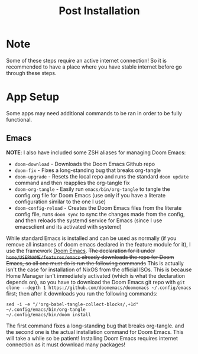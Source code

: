 #+title: Post Installation

* Note
Some of these steps require an active internet connection! So it is recommended to have a place where you have stable internet before go through these steps.

* App Setup
Some apps may need additional commands to be ran in order to be fully functional.

** Emacs
*NOTE*: I also have included some ZSH aliases for managing Doom Emacs:
- =doom-download= - Downloads the Doom Emacs Github repo
- =doom-fix= - Fixes a long-standing bug that breaks org-tangle
- =doom-upgrade= - Resets the local repo and runs the standard =doom update= command and then reapplies the org-tangle fix
- =doom-org-tangle= - Easily run =emacs/bin/org-tangle= to tangle the config.org file for Doom Emacs (use only if you have a literate configuration similar to the one I use)
- =doom-config-reload= - Creates the Doom Emacs files from the literate config file, runs =doom sync= to sync the changes made from the config, and then reloads the systemd service for Emacs (since I use emacsclient and its activated with systemd)

While standard Emacs is installed and can be used as normally (if you remove all instances of doom emacs declared in the feature module for it), I use the framework [[https://github.com/doomemacs/doomemacs][Doom Emacs]]. +The declaration for it under =home/USERNAME/features/emacs= already downloads the repo for Doom Emacs, so all one must do is run the following commands+ This is actually isn't the case for installation of NixOS from the official ISOs. This is because Home Manager isn't immediately activated (which is what the declaration depends on), so you have to download the Doom Emacs git repo with =git clone --depth 1 https://github.com/doomemacs/doomemacs ~/.config/emacs= first; then after it downloads you run the following commands:
#+begin_src shell
sed -i -e "/'org-babel-tangle-collect-blocks/,+1d" ~/.config/emacs/bin/org-tangle
~/.config/emacs/bin/doom install
#+end_src
The first command fixes a long-standing bug that breaks org-tangle. and the second one is the actual installation command for Doom Emacs. This will take a while so be patient! Installing Doom Emacs requires internet connection as it must download many packages!
